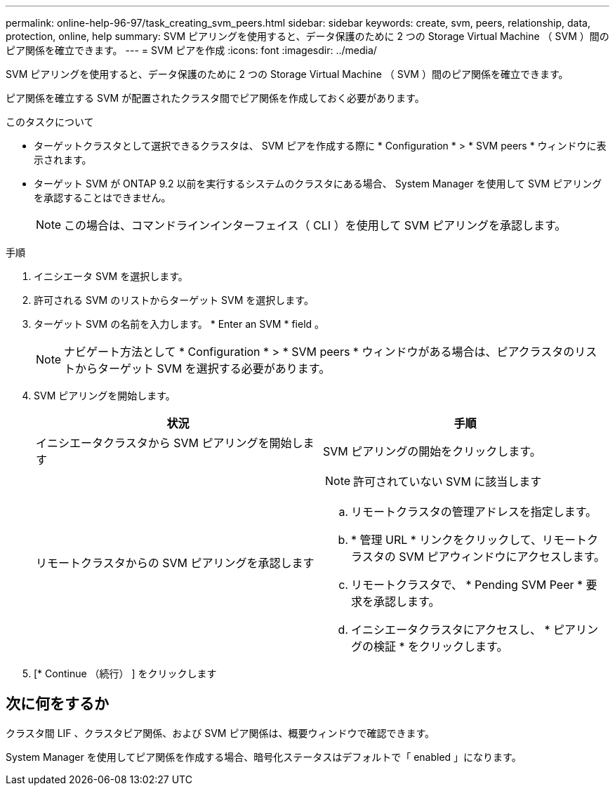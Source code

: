 ---
permalink: online-help-96-97/task_creating_svm_peers.html 
sidebar: sidebar 
keywords: create, svm, peers, relationship, data, protection, online, help 
summary: SVM ピアリングを使用すると、データ保護のために 2 つの Storage Virtual Machine （ SVM ）間のピア関係を確立できます。 
---
= SVM ピアを作成
:icons: font
:imagesdir: ../media/


[role="lead"]
SVM ピアリングを使用すると、データ保護のために 2 つの Storage Virtual Machine （ SVM ）間のピア関係を確立できます。

ピア関係を確立する SVM が配置されたクラスタ間でピア関係を作成しておく必要があります。

.このタスクについて
* ターゲットクラスタとして選択できるクラスタは、 SVM ピアを作成する際に * Configuration * > * SVM peers * ウィンドウに表示されます。
* ターゲット SVM が ONTAP 9.2 以前を実行するシステムのクラスタにある場合、 System Manager を使用して SVM ピアリングを承認することはできません。
+
[NOTE]
====
この場合は、コマンドラインインターフェイス（ CLI ）を使用して SVM ピアリングを承認します。

====


.手順
. イニシエータ SVM を選択します。
. 許可される SVM のリストからターゲット SVM を選択します。
. ターゲット SVM の名前を入力します。 * Enter an SVM * field 。
+
[NOTE]
====
ナビゲート方法として * Configuration * > * SVM peers * ウィンドウがある場合は、ピアクラスタのリストからターゲット SVM を選択する必要があります。

====
. SVM ピアリングを開始します。
+
|===
| 状況 | 手順 


 a| 
イニシエータクラスタから SVM ピアリングを開始します
 a| 
SVM ピアリングの開始をクリックします。



 a| 
リモートクラスタからの SVM ピアリングを承認します
 a| 
[NOTE]
====
許可されていない SVM に該当します

====
.. リモートクラスタの管理アドレスを指定します。
.. * 管理 URL * リンクをクリックして、リモートクラスタの SVM ピアウィンドウにアクセスします。
.. リモートクラスタで、 * Pending SVM Peer * 要求を承認します。
.. イニシエータクラスタにアクセスし、 * ピアリングの検証 * をクリックします。


|===
. [* Continue （続行） ] をクリックします




== 次に何をするか

クラスタ間 LIF 、クラスタピア関係、および SVM ピア関係は、概要ウィンドウで確認できます。

System Manager を使用してピア関係を作成する場合、暗号化ステータスはデフォルトで「 enabled 」になります。

